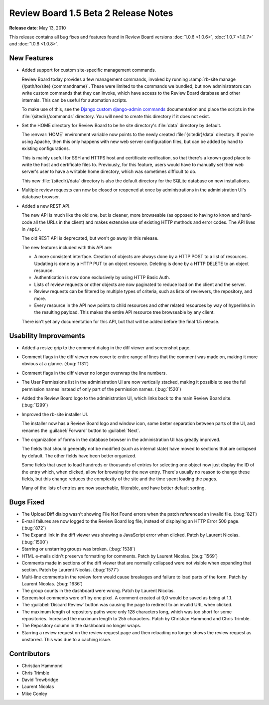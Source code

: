=====================================
Review Board 1.5 Beta 2 Release Notes
=====================================

**Release date**: May 13, 2010


This release contains all bug fixes and features found in
Review Board versions :doc:`1.0.6 <1.0.6>`, :doc:`1.0.7 <1.0.7>` and
:doc:`1.0.8 <1.0.8>`.


New Features
============

* Added support for custom site-specific management commands.

  Review Board today provides a few management commands, invoked by
  running :samp:`rb-site manage {/path/to/site} {commandname}`. These
  were limited to the commands we bundled, but now administrators can
  write custom commands that they can invoke, which have access to the
  Review Board database and other internals. This can be useful for
  automation scripts.

  To make use of this, see the `Django custom django-admin commands`_
  documentation and place the scripts in the :file:`{sitedir}/commands`
  directory. You will need to create this directory if
  it does not exist.

.. _`Django custom django-admin commands`:
   http://docs.djangoproject.com/en/dev/howto/custom-management-commands/

* Set the HOME directory for Review Board to be he site directory's
  :file:`data` directory by default.

  The :envvar:`HOME` environment variable now points to the newly created
  :file:`{sitedir}/data` directory. If you're using Apache, then this only
  happens with new web server configuration files, but can be added by hand
  to existing configurations.

  This is mainly useful for SSH and HTTPS host and certificate verification,
  so that there's a known good place to write the host and certificate files
  to. Previously, for this feature, users would have to manually set their
  web server's user to have a writable home directory, which was sometimes
  difficult to do.

  This new :file:`{sitedir}/data` directory is also the default directory for
  the SQLite database on new installations.

* Multiple review requests can now be closed or reopened at once by
  administrations in the administration UI's database browser.

* Added a new REST API.

  The new API is much like the old one, but is cleaner, more browseable
  (as opposed to having to know and hard-code all the URLs in the client)
  and makes extensive use of existing HTTP methods and error codes. The API
  lives in ``/api/``.

  The old REST API is deprecated, but won't go away in this release.

  The new features included with this API are:

  * A more consistent interface. Creation of objects are always done by a
    HTTP POST to a list of resources. Updating is done by a HTTP PUT to an
    object resource. Deleting is done by a HTTP DELETE to an object
    resource.
  * Authentication is now done exclusively by using HTTP Basic Auth.
  * Lists of review requests or other objects are now paginated to reduce
    load on the client and the server.
  * Review requests can be filtered by multiple types of criteria, such as
    lists of reviewers, the repository, and more.
  * Every resource in the API now points to child resources and other related
    resources by way of hyperlinks in the resulting payload. This makes the
    entire API resource tree browseable by any client.

  There isn't yet any documentation for this API, but that will be added
  before the final 1.5 release.


Usability Improvements
======================

* Added a resize grip to the comment dialog in the diff viewer and screenshot
  page.

* Comment flags in the diff viewer now cover te entire range of lines that the
  comment was made on, making it more obvious at a glance. (:bug:`1131`)

* Comment flags in the diff viewer no longer overwrap the line numbers.

* The User Permissions list in the administration UI are now vertically
  stacked, making it possible to see the full permission names instead of
  only part of the permission names. (:bug:`1520`)

* Added the Review Board logo to the administration UI, which links back to
  the main Review Board site. (:bug:`1299`)

* Improved the rb-site installer UI.

  The installer now has a Review Board logo and window icon, some better
  separation between parts of the UI, and renames the :guilabel:`Forward`
  button to :guilabel:`Next`.

* The organization of forms in the database browser in the administration
  UI has greatly improved.

  The fields that should generally not be modified (such as internal state)
  have moved to sections that are collapsed by default. The other fields have
  been better organized.

  Some fields that used to load hundreds or thousands of entries for selecting
  one object now just display the ID of the entry which, when clicked, allow
  for browsing for the new entry. There's usually no reason to change these
  fields, but this change reduces the complexity of the site and the time
  spent loading the pages.

  Many of the lists of entries are now searchable, filterable, and have better
  default sorting.


Bugs Fixed
==========

* The Upload Diff dialog wasn't showing File Not Found errors when the patch
  referenced an invalid file. (:bug:`821`)

* E-mail failures are now logged to the Review Board log file, instead of
  displaying an HTTP Error 500 page. (:bug:`872`)

* The Expand link in the diff viewer was showing a JavaScript error when
  clicked. Patch by Laurent Nicolas. (:bug:`1500`)

* Starring or unstarring groups was broken. (:bug:`1538`)

* HTML e-mails didn't preserve formatting for comments. Patch by Laurent
  Nicolas. (:bug:`1569`)

* Comments made in sections of the diff viewer that are normally collapsed
  were not visible when expanding that section. Patch by Laurent Nicolas.
  (:bug:`1577`)

* Multi-line comments in the review form would cause breakages and failure
  to load parts of the form. Patch by Laurent Nicolas. (:bug:`1636`)

* The group counts in the dashboard were wrong. Patch by Laurent Nicolas.

* Screenshot comments were off by one pixel. A comment created at 0,0 would
  be saved as being at 1,1.

* The :guilabel:`Discard Review` button was causing the page to redirect to
  an invalid URL when clicked.

* The maximum length of repository paths were only 128 characters long,
  which was too short for some repositories. Increased the maximum length to
  255 characters. Patch by Christian Hammond and Chris Trimble.

* The Repository column in the dashboard no longer wraps.

* Starring a review request on the review request page and then reloading
  no longer shows the review request as unstarred. This was due to a caching
  issue.


Contributors
============

* Christian Hammond
* Chris Trimble
* David Trowbridge
* Laurent Nicolas
* Mike Conley
